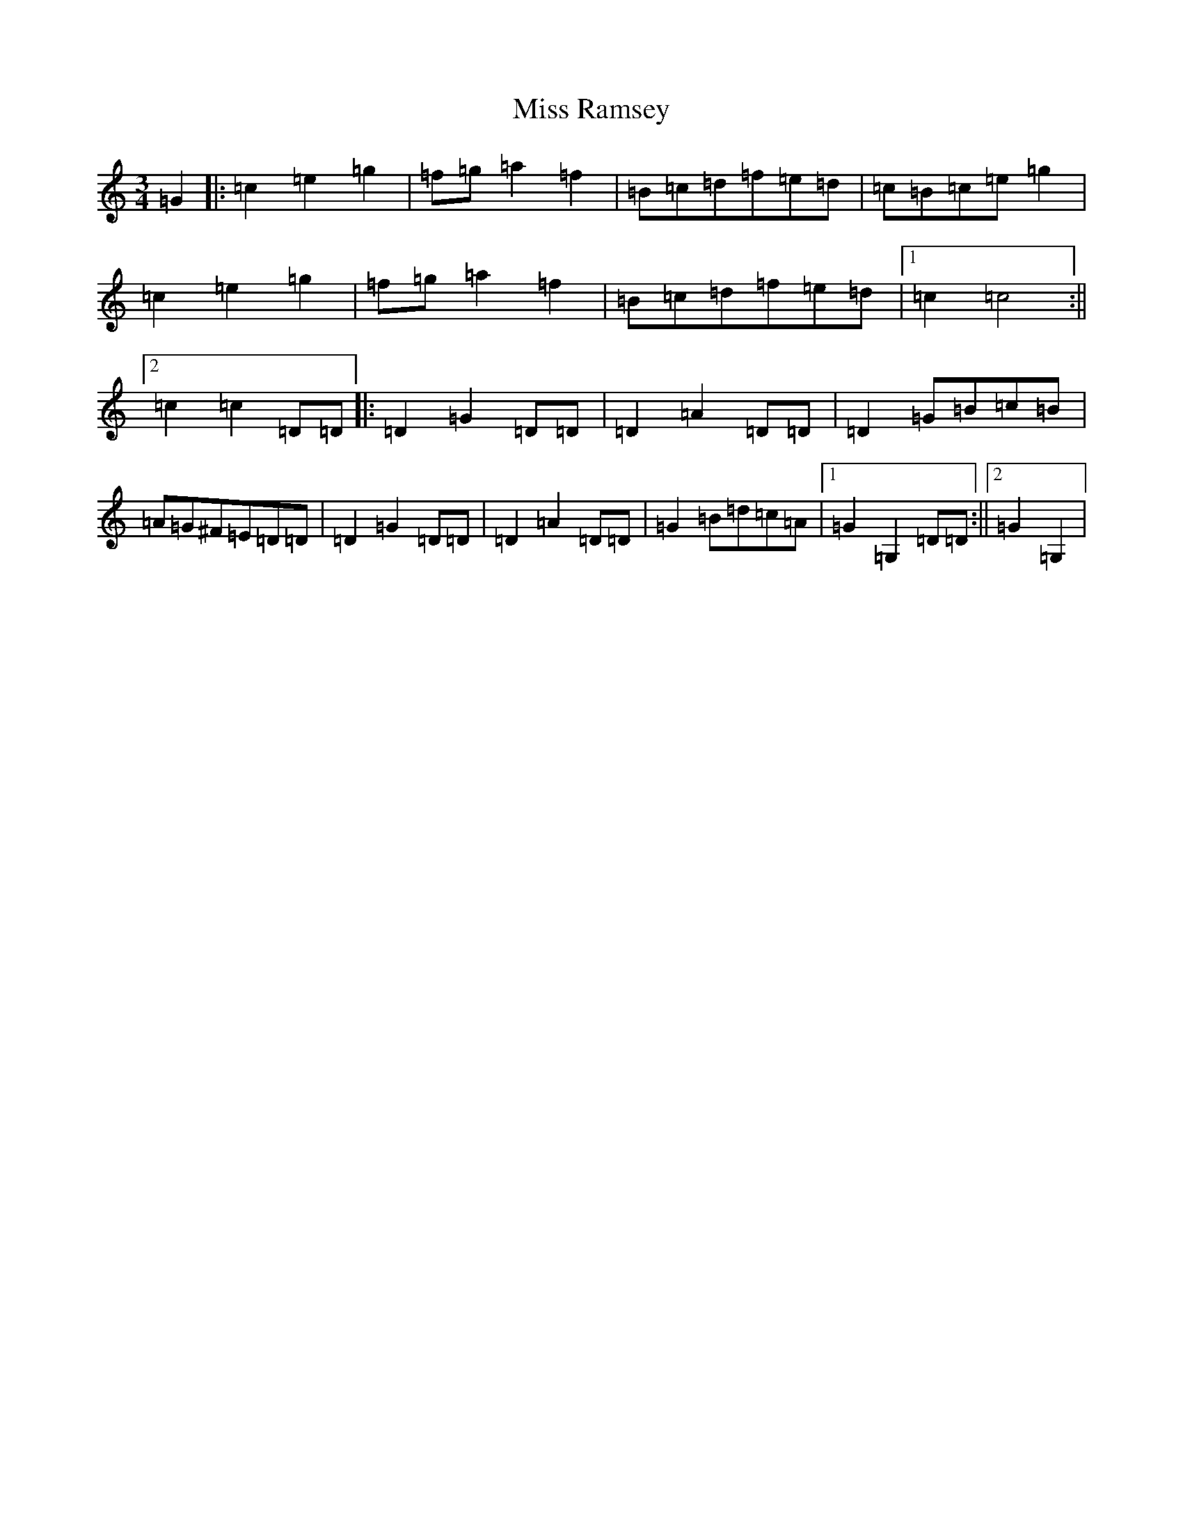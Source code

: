 X: 7826
T: Miss Ramsey
S: https://thesession.org/tunes/10076#setting10076
R: waltz
M:3/4
L:1/8
K: C Major
=G2|:=c2=e2=g2|=f=g=a2=f2|=B=c=d=f=e=d|=c=B=c=e=g2|=c2=e2=g2|=f=g=a2=f2|=B=c=d=f=e=d|1=c2=c4:||2=c2=c2=D=D|:=D2=G2=D=D|=D2=A2=D=D|=D2=G=B=c=B|=A=G^F=E=D=D|=D2=G2=D=D|=D2=A2=D=D|=G2=B=d=c=A|1=G2=G,2=D=D:||2=G2=G,2|